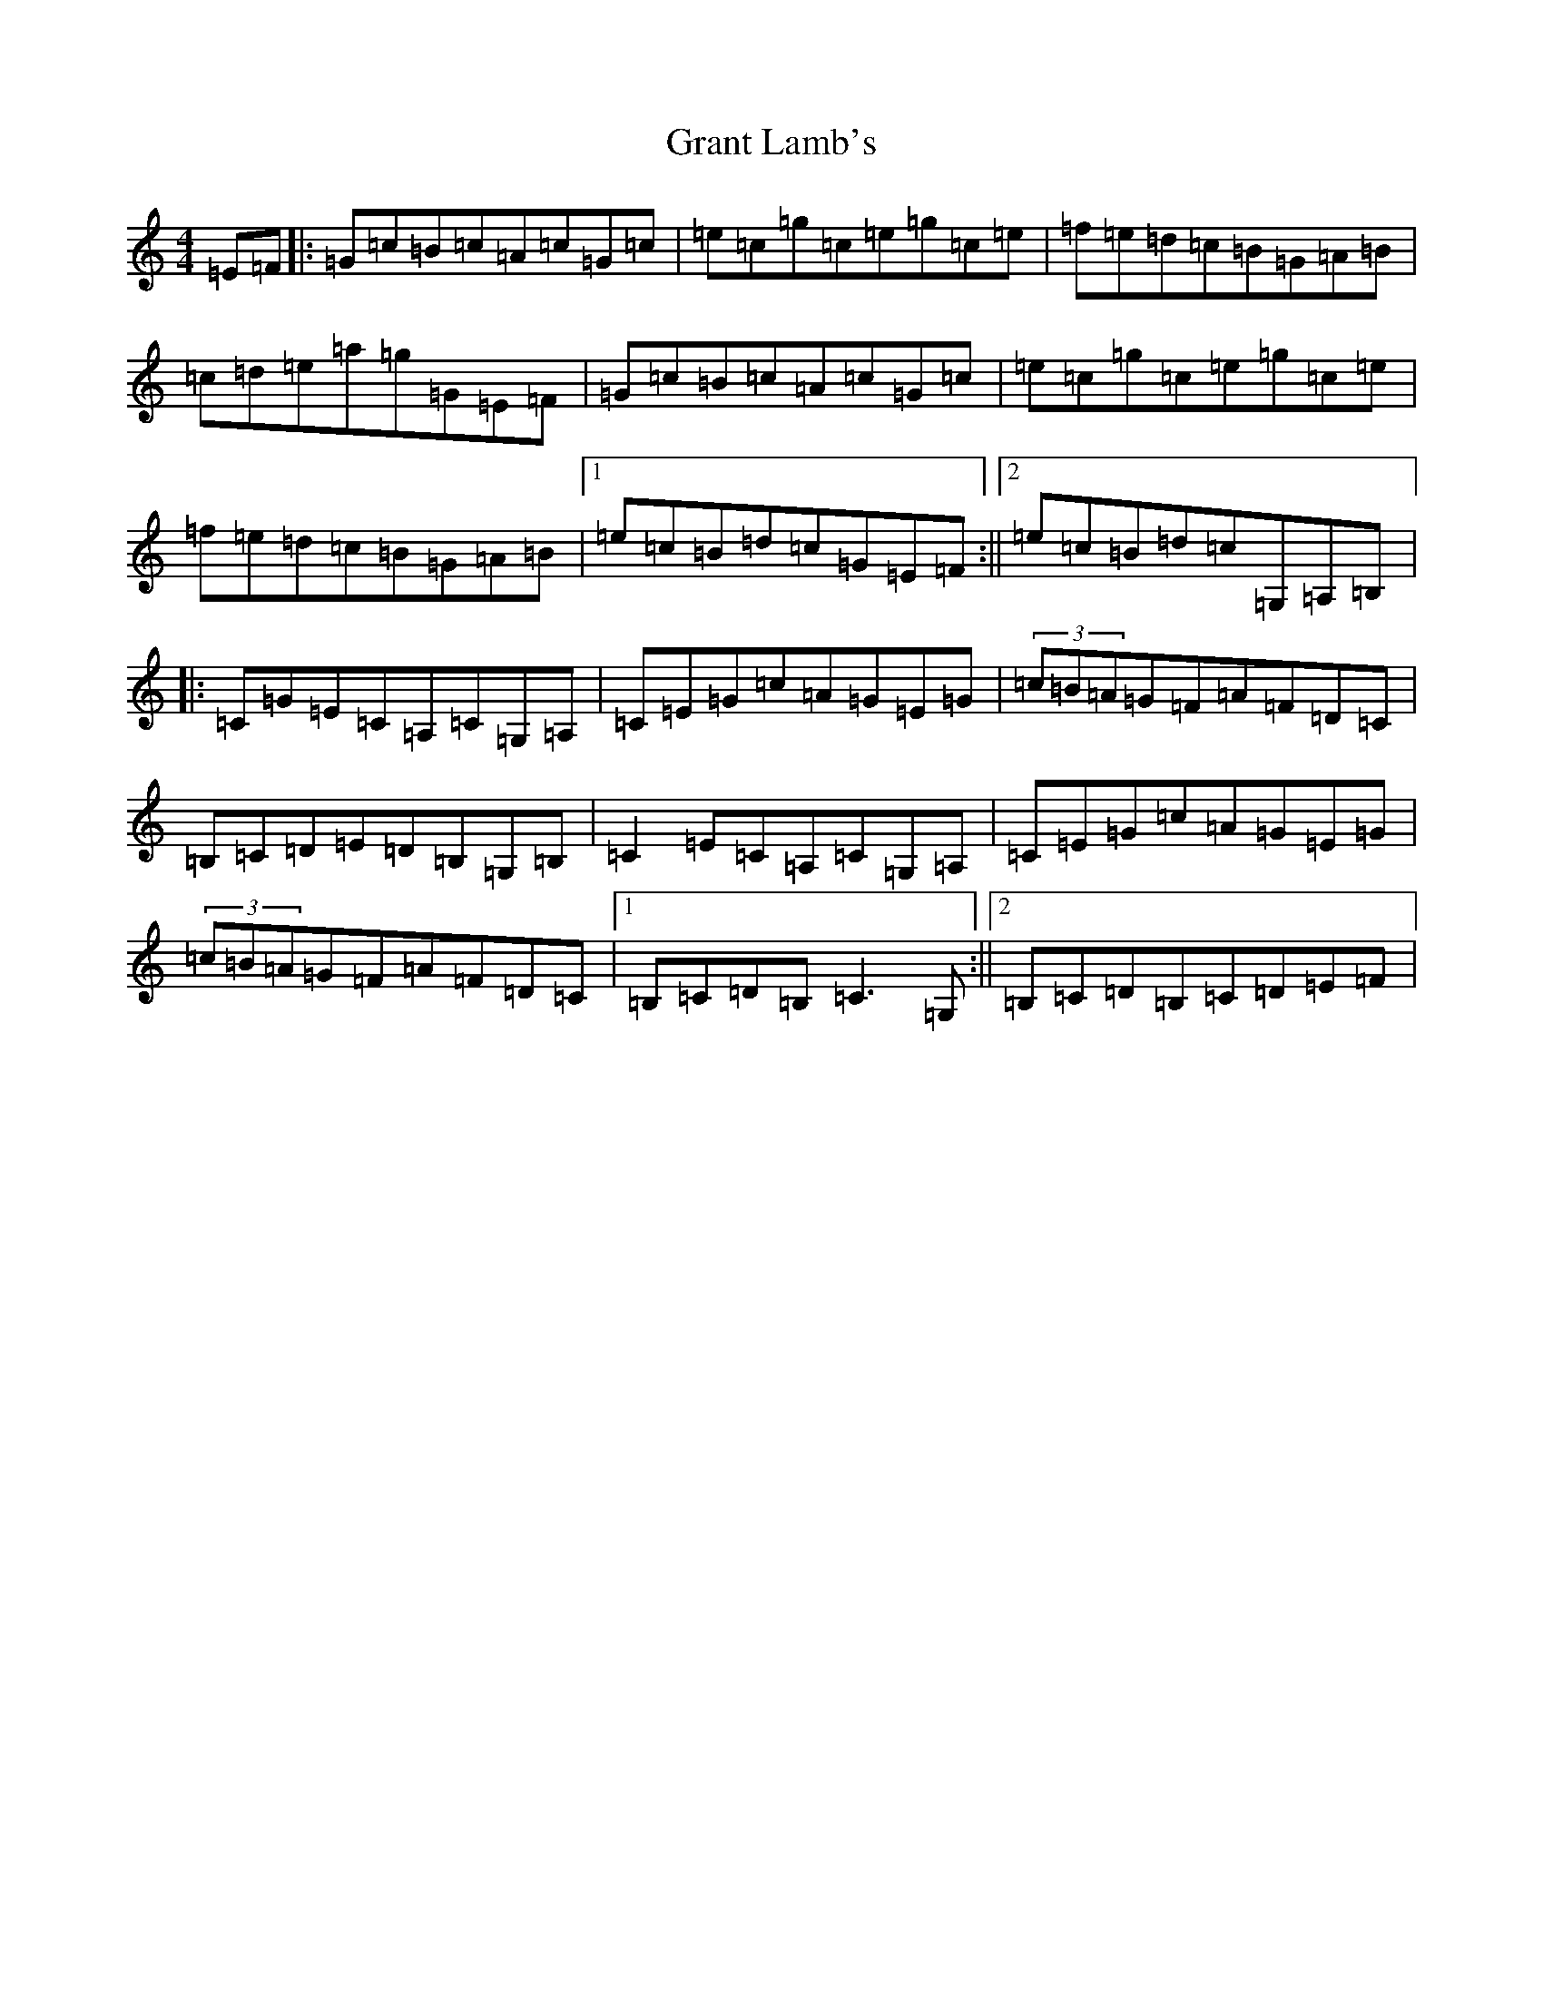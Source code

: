 X: 8309
T: Grant Lamb's
S: https://thesession.org/tunes/2556#setting15834
R: reel
M:4/4
L:1/8
K: C Major
=E=F|:=G=c=B=c=A=c=G=c|=e=c=g=c=e=g=c=e|=f=e=d=c=B=G=A=B|=c=d=e=a=g=G=E=F|=G=c=B=c=A=c=G=c|=e=c=g=c=e=g=c=e|=f=e=d=c=B=G=A=B|1=e=c=B=d=c=G=E=F:||2=e=c=B=d=c=G,=A,=B,|:=C=G=E=C=A,=C=G,=A,|=C=E=G=c=A=G=E=G|(3=c=B=A=G=F=A=F=D=C|=B,=C=D=E=D=B,=G,=B,|=C2=E=C=A,=C=G,=A,|=C=E=G=c=A=G=E=G|(3=c=B=A=G=F=A=F=D=C|1=B,=C=D=B,=C3=G,:||2=B,=C=D=B,=C=D=E=F|